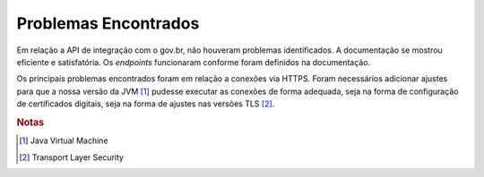 Problemas Encontrados
=====================

Em relação a API de integração com o gov.br, não houveram problemas identificados. A documentação se mostrou eficiente
e satisfatória. Os *endpoints* funcionaram conforme foram definidos na documentação.

Os principais problemas encontrados foram em relação a conexões via HTTPS. Foram necessários adicionar ajustes
para que a nossa versão da JVM [#]_ pudesse executar as conexões de forma adequada, seja na forma de configuração
de certificados digitais, seja na forma de ajustes nas versões TLS [#]_.


.. rubric:: Notas

.. [#] Java Virtual Machine
.. [#] Transport Layer Security
